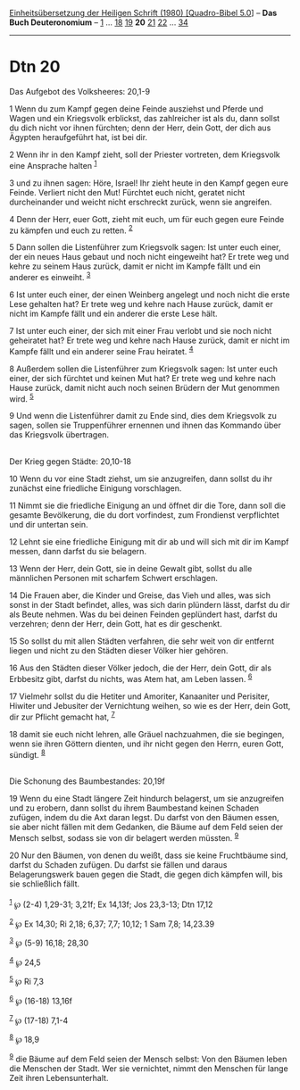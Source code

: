 :PROPERTIES:
:ID:       8a9f807a-9f32-4650-afcd-1c6eea62fd1b
:END:
<<navbar>>
[[../index.html][Einheitsübersetzung der Heiligen Schrift (1980)
[Quadro-Bibel 5.0]]] -- *Das Buch Deuteronomium* --
[[file:Dtn_1.html][1]] ... [[file:Dtn_18.html][18]]
[[file:Dtn_19.html][19]] *20* [[file:Dtn_21.html][21]]
[[file:Dtn_22.html][22]] ... [[file:Dtn_34.html][34]]

--------------

* Dtn 20
  :PROPERTIES:
  :CUSTOM_ID: dtn-20
  :END:

<<verses>>

<<v1>>
**** Das Aufgebot des Volksheeres: 20,1-9
     :PROPERTIES:
     :CUSTOM_ID: das-aufgebot-des-volksheeres-201-9
     :END:
1 Wenn du zum Kampf gegen deine Feinde ausziehst und Pferde und Wagen
und ein Kriegsvolk erblickst, das zahlreicher ist als du, dann sollst du
dich nicht vor ihnen fürchten; denn der Herr, dein Gott, der dich aus
Ägypten heraufgeführt hat, ist bei dir.

<<v2>>
2 Wenn ihr in den Kampf zieht, soll der Priester vortreten, dem
Kriegsvolk eine Ansprache halten ^{[[#fn1][1]]}

<<v3>>
3 und zu ihnen sagen: Höre, Israel! Ihr zieht heute in den Kampf gegen
eure Feinde. Verliert nicht den Mut! Fürchtet euch nicht, geratet nicht
durcheinander und weicht nicht erschreckt zurück, wenn sie angreifen.

<<v4>>
4 Denn der Herr, euer Gott, zieht mit euch, um für euch gegen eure
Feinde zu kämpfen und euch zu retten. ^{[[#fn2][2]]}

<<v5>>
5 Dann sollen die Listenführer zum Kriegsvolk sagen: Ist unter euch
einer, der ein neues Haus gebaut und noch nicht eingeweiht hat? Er trete
weg und kehre zu seinem Haus zurück, damit er nicht im Kampfe fällt und
ein anderer es einweiht. ^{[[#fn3][3]]}

<<v6>>
6 Ist unter euch einer, der einen Weinberg angelegt und noch nicht die
erste Lese gehalten hat? Er trete weg und kehre nach Hause zurück, damit
er nicht im Kampfe fällt und ein anderer die erste Lese hält.

<<v7>>
7 Ist unter euch einer, der sich mit einer Frau verlobt und sie noch
nicht geheiratet hat? Er trete weg und kehre nach Hause zurück, damit er
nicht im Kampfe fällt und ein anderer seine Frau heiratet.
^{[[#fn4][4]]}

<<v8>>
8 Außerdem sollen die Listenführer zum Kriegsvolk sagen: Ist unter euch
einer, der sich fürchtet und keinen Mut hat? Er trete weg und kehre nach
Hause zurück, damit nicht auch noch seinen Brüdern der Mut genommen
wird. ^{[[#fn5][5]]}

<<v9>>
9 Und wenn die Listenführer damit zu Ende sind, dies dem Kriegsvolk zu
sagen, sollen sie Truppenführer ernennen und ihnen das Kommando über das
Kriegsvolk übertragen.\\
\\

<<v10>>
**** Der Krieg gegen Städte: 20,10-18
     :PROPERTIES:
     :CUSTOM_ID: der-krieg-gegen-städte-2010-18
     :END:
10 Wenn du vor eine Stadt ziehst, um sie anzugreifen, dann sollst du ihr
zunächst eine friedliche Einigung vorschlagen.

<<v11>>
11 Nimmt sie die friedliche Einigung an und öffnet dir die Tore, dann
soll die gesamte Bevölkerung, die du dort vorfindest, zum Frondienst
verpflichtet und dir untertan sein.

<<v12>>
12 Lehnt sie eine friedliche Einigung mit dir ab und will sich mit dir
im Kampf messen, dann darfst du sie belagern.

<<v13>>
13 Wenn der Herr, dein Gott, sie in deine Gewalt gibt, sollst du alle
männlichen Personen mit scharfem Schwert erschlagen.

<<v14>>
14 Die Frauen aber, die Kinder und Greise, das Vieh und alles, was sich
sonst in der Stadt befindet, alles, was sich darin plündern lässt,
darfst du dir als Beute nehmen. Was du bei deinen Feinden geplündert
hast, darfst du verzehren; denn der Herr, dein Gott, hat es dir
geschenkt.

<<v15>>
15 So sollst du mit allen Städten verfahren, die sehr weit von dir
entfernt liegen und nicht zu den Städten dieser Völker hier gehören.

<<v16>>
16 Aus den Städten dieser Völker jedoch, die der Herr, dein Gott, dir
als Erbbesitz gibt, darfst du nichts, was Atem hat, am Leben lassen.
^{[[#fn6][6]]}

<<v17>>
17 Vielmehr sollst du die Hetiter und Amoriter, Kanaaniter und
Perisiter, Hiwiter und Jebusiter der Vernichtung weihen, so wie es der
Herr, dein Gott, dir zur Pflicht gemacht hat, ^{[[#fn7][7]]}

<<v18>>
18 damit sie euch nicht lehren, alle Gräuel nachzuahmen, die sie
begingen, wenn sie ihren Göttern dienten, und ihr nicht gegen den Herrn,
euren Gott, sündigt. ^{[[#fn8][8]]}\\
\\

<<v19>>
**** Die Schonung des Baumbestandes: 20,19f
     :PROPERTIES:
     :CUSTOM_ID: die-schonung-des-baumbestandes-2019f
     :END:
19 Wenn du eine Stadt längere Zeit hindurch belagerst, um sie
anzugreifen und zu erobern, dann sollst du ihrem Baumbestand keinen
Schaden zufügen, indem du die Axt daran legst. Du darfst von den Bäumen
essen, sie aber nicht fällen mit dem Gedanken, die Bäume auf dem Feld
seien der Mensch selbst, sodass sie von dir belagert werden müssten.
^{[[#fn9][9]]}

<<v20>>
20 Nur den Bäumen, von denen du weißt, dass sie keine Fruchtbäume sind,
darfst du Schaden zufügen. Du darfst sie fällen und daraus
Belagerungswerk bauen gegen die Stadt, die gegen dich kämpfen will, bis
sie schließlich fällt.\\
\\

^{[[#fnm1][1]]} ℘ (2-4) 1,29-31; 3,21f; Ex 14,13f; Jos 23,3-13; Dtn
17,12

^{[[#fnm2][2]]} ℘ Ex 14,30; Ri 2,18; 6,37; 7,7; 10,12; 1 Sam 7,8;
14,23.39

^{[[#fnm3][3]]} ℘ (5-9) 16,18; 28,30

^{[[#fnm4][4]]} ℘ 24,5

^{[[#fnm5][5]]} ℘ Ri 7,3

^{[[#fnm6][6]]} ℘ (16-18) 13,16f

^{[[#fnm7][7]]} ℘ (17-18) 7,1-4

^{[[#fnm8][8]]} ℘ 18,9

^{[[#fnm9][9]]} die Bäume auf dem Feld seien der Mensch selbst: Von den
Bäumen leben die Menschen der Stadt. Wer sie vernichtet, nimmt den
Menschen für lange Zeit ihren Lebensunterhalt.
